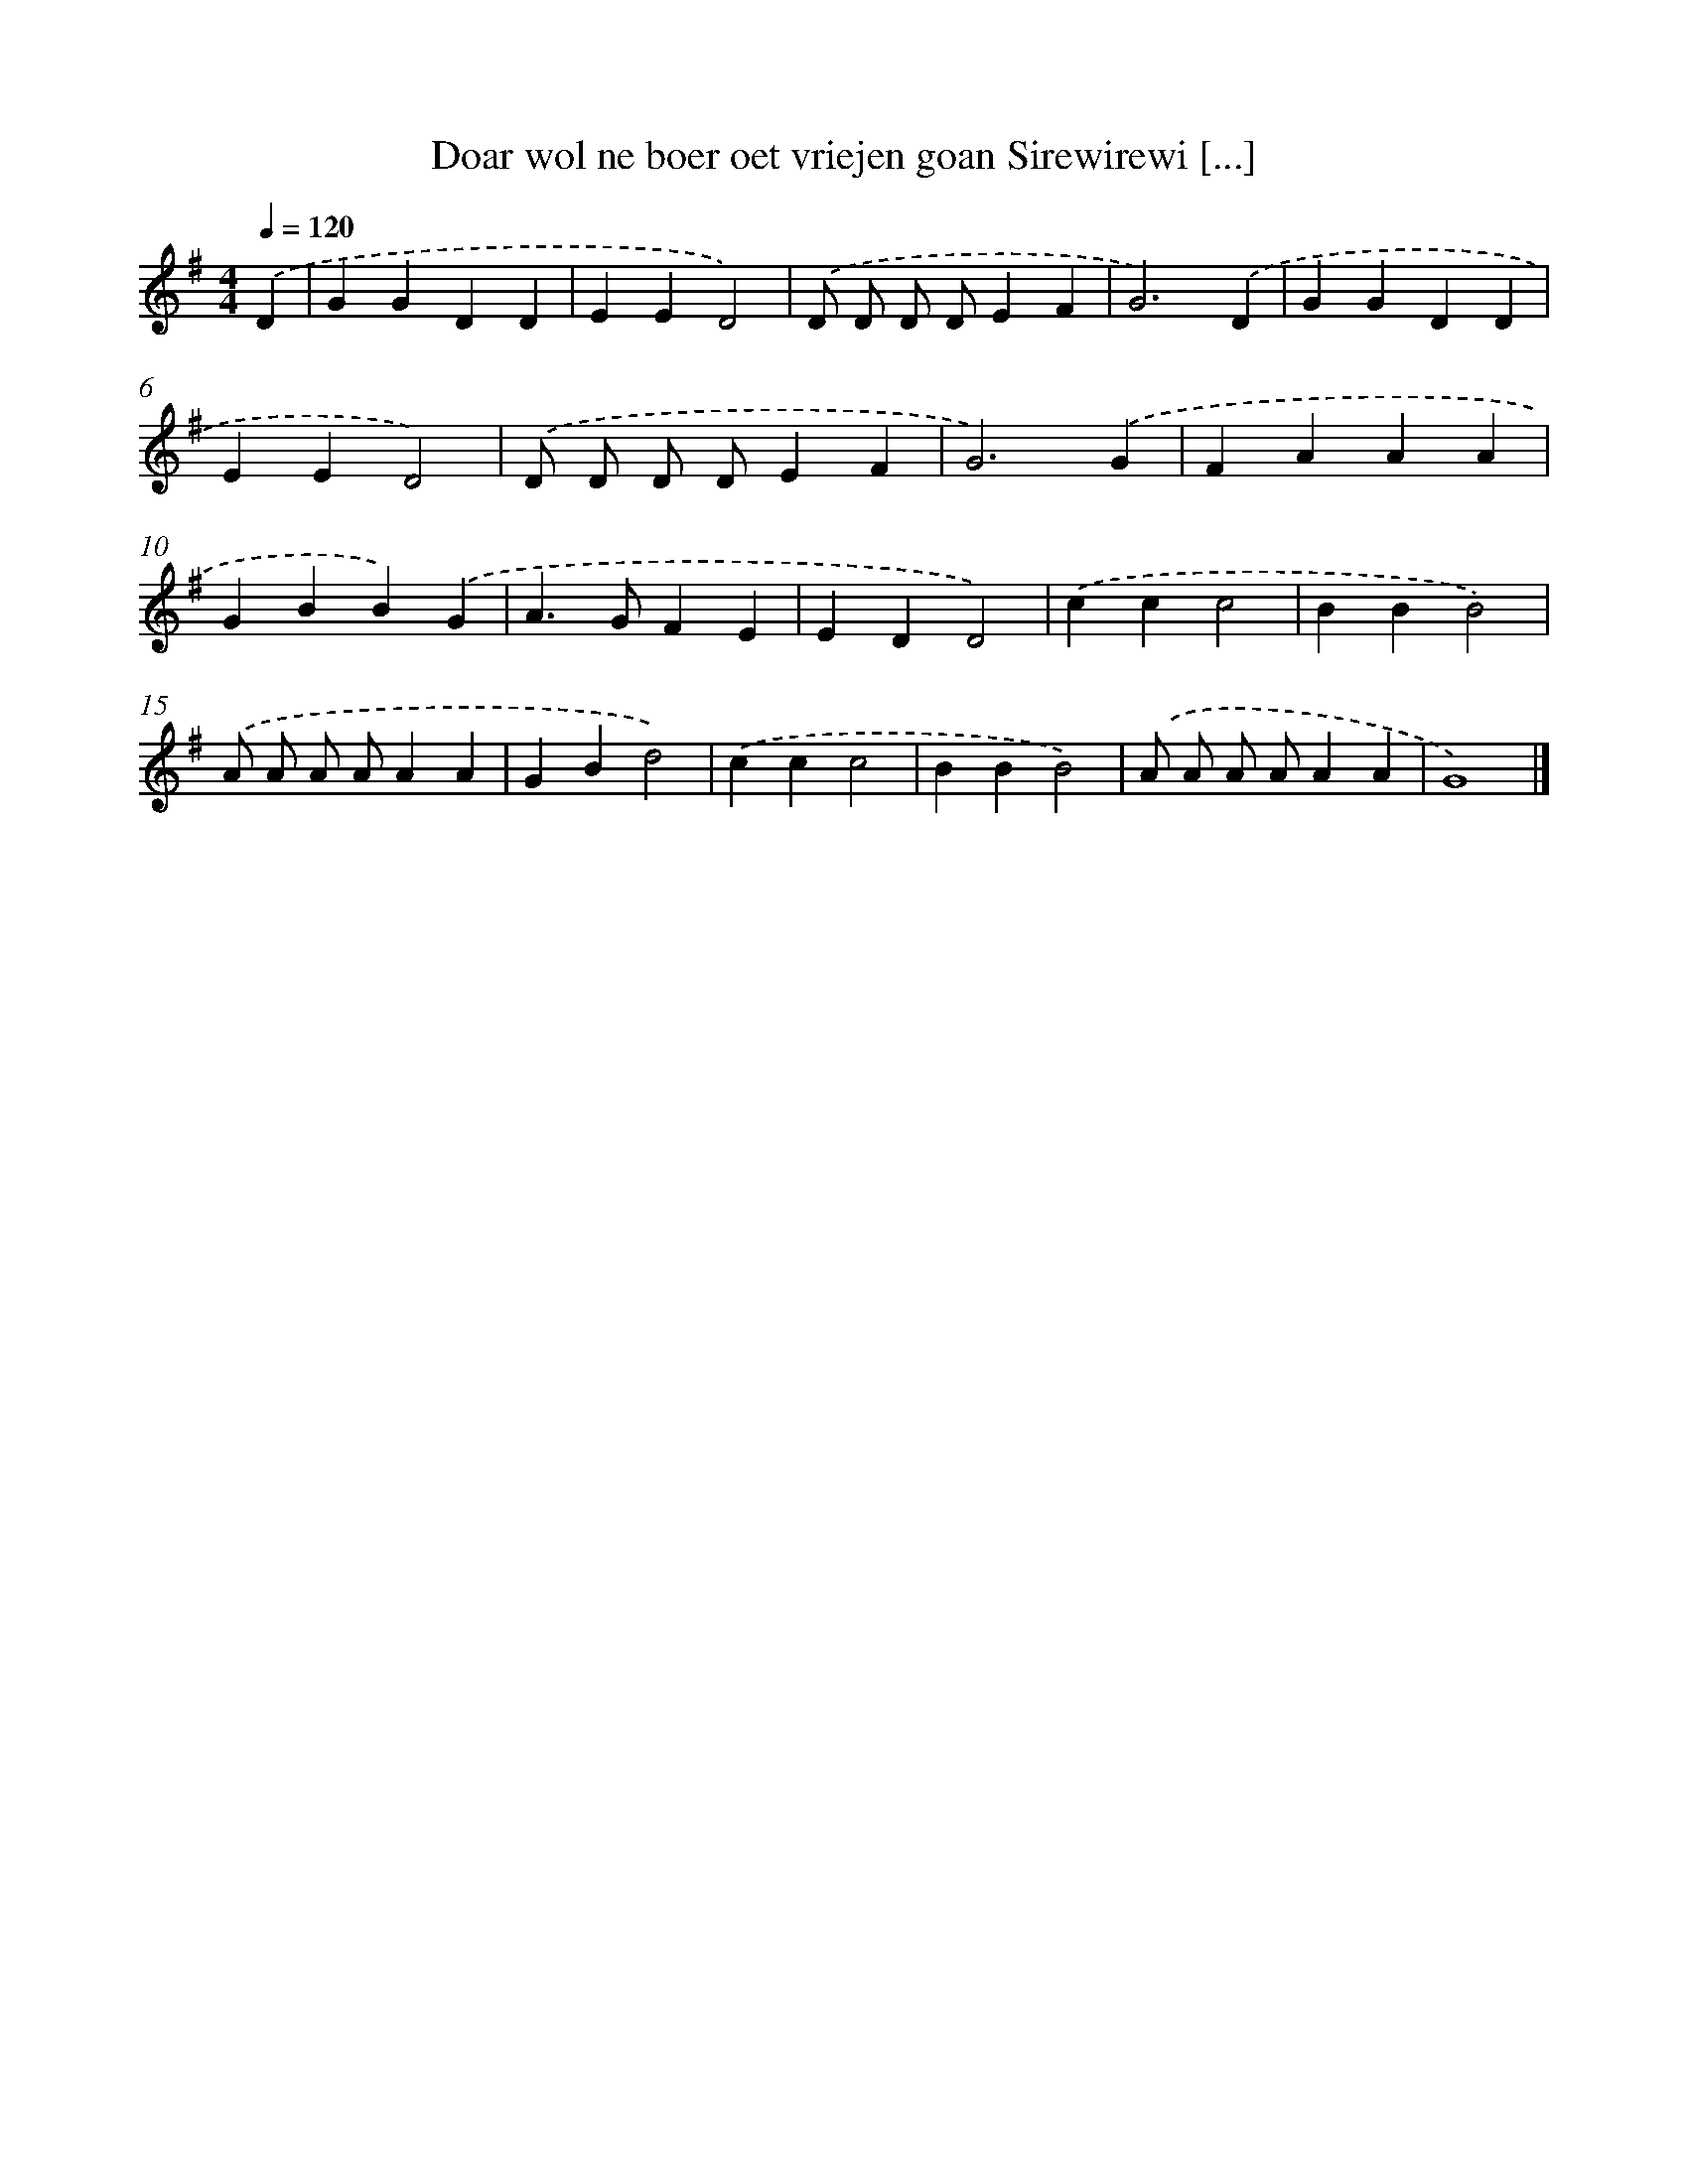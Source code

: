 X: 2027
T: Doar wol ne boer oet vriejen goan Sirewirewi [...]
%%abc-version 2.0
%%abcx-abcm2ps-target-version 5.9.1 (29 Sep 2008)
%%abc-creator hum2abc beta
%%abcx-conversion-date 2018/11/01 14:35:47
%%humdrum-veritas 672924894
%%humdrum-veritas-data 914739056
%%continueall 1
%%barnumbers 0
L: 1/4
M: 4/4
Q: 1/4=120
K: G clef=treble
.('D [I:setbarnb 1]|
GGDD |
EED2) |
.('D/ D/ D/ D/EF |
G3).('D |
GGDD |
EED2) |
.('D/ D/ D/ D/EF |
G3).('G |
FAAA |
GBB).('G |
A>GFE |
EDD2) |
.('ccc2 |
BBB2) |
.('A/ A/ A/ A/AA |
GBd2) |
.('ccc2 |
BBB2) |
.('A/ A/ A/ A/AA |
G4) |]
